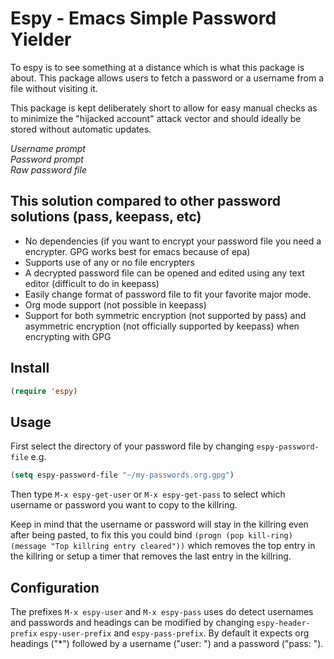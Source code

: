 [[https://melpa.org/#/espy][file:https://melpa.org/packages/espy-badge.svg]]
* Espy - Emacs Simple Password Yielder
To espy is to see something at a distance which is what this package is about. This package allows users to fetch a password or a username from a file without visiting it.

This package is kept deliberately short to allow for easy manual checks as to minimize the "hijacked account" attack vector and should ideally be stored without automatic updates.

#+html: <div>
#+html: <div><i>Username prompt</i></div></div>
#+html: <img src="screenshot1.png" alt="Espy username prompt of same file"/> 
#+html: <div>
#+html: <div><i>Password prompt</i></div></div>
#+html: <img src="screenshot2.png" alt="Espy password prompt of same file"/>
#+html: <div>
#+html: <div><i>Raw password file</i></div></div>
#+html: <img src="screenshot3.png" alt="Raw password file"/>

** This solution compared to other password solutions (pass, keepass, etc)
- No dependencies (if you want to encrypt your password file you need a encrypter. GPG works best for emacs because of epa)
- Supports use of any or no file encrypters
- A decrypted password file can be opened and edited using any text editor (difficult to do in keepass)
- Easily change format of password file to fit your favorite major mode.
- Org mode support (not possible in keepass)
- Support for both symmetric encryption (not supported by pass) and asymmetric encryption (not officially supported by keepass) when encrypting with GPG


** Install
#+BEGIN_SRC emacs-lisp
  (require 'espy)
#+END_SRC

** Usage
First select the directory of your password file by changing =espy-password-file= e.g.

#+BEGIN_SRC emacs-lisp
  (setq espy-password-file "~/my-passwords.org.gpg")
#+END_SRC

Then type =M-x espy-get-user= or =M-x espy-get-pass= to select which username or password you want to copy to the killring.

Keep in mind that the username or password will stay in the killring even after being pasted, to fix this you could bind =(progn (pop kill-ring) (message "Top killring entry cleared"))= which removes the top entry in the killring or setup a timer that removes the last entry in the killring.

** Configuration
The prefixes =M-x espy-user= and =M-x espy-pass= uses do detect usernames and passwords and headings can be modified by changing =espy-header-prefix= =espy-user-prefix= and =espy-pass-prefix=. By default it expects org headings ("*") followed by a username ("user: ") and a password ("pass: ").
